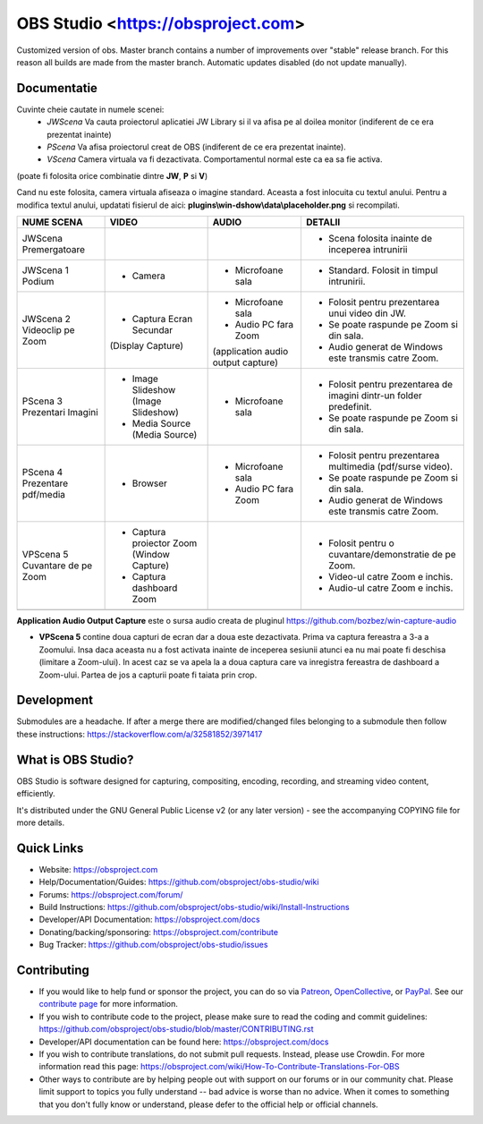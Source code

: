 OBS Studio <https://obsproject.com>
===================================

.. image:: https://github.com/Aeindus/obs-studio/actions/workflows/main.yml/badge.svg?branch=master&event=push
   :alt: OBS Studio Build Status - GitHub Actions
   :target: https://github.com/Aeindus/obs-studio/actions/workflows/main.yml?query=event%3Apush+branch%3Amaster

Customized version of obs. Master branch contains a number of improvements over "stable" release branch. For this reason all builds are made 
from the master branch.
Automatic updates disabled (do not update manually).

Documentatie
------------------

Cuvinte cheie cautate in numele scenei:
 - *JWScena*	Va cauta proiectorul aplicatiei JW Library si il va afisa pe al doilea monitor (indiferent de ce era prezentat inainte)
 - *PScena*	Va afisa proiectorul creat de OBS (indiferent de ce era prezentat inainte).
 - *VScena*	Camera virtuala va fi dezactivata. Comportamentul normal este ca ea sa fie activa.
(poate fi folosita orice combinatie dintre **JW**, **P** si **V**)

Cand nu este folosita, camera virtuala afiseaza o imagine standard. Aceasta a fost inlocuita cu textul anului.
Pentru a modifica textul anului, updatati fisierul de aici: **plugins\\win-dshow\\data\\placeholder.png** si recompilati.

.. table:: Obs scenes table
    :widths: auto
+--------------------------------+-------------------------------------------+-------------------------------------+---------------------------------------------------------------------+
| NUME SCENA                     | VIDEO                                     | AUDIO                               | DETALII                                                             |
+================================+===========================================+=====================================+=====================================================================+
| JWScena Premergatoare          |                                           |                                     | - Scena folosita inainte de inceperea intrunirii                    |
+--------------------------------+-------------------------------------------+-------------------------------------+---------------------------------------------------------------------+
| JWScena 1 Podium               | - Camera                                  | - Microfoane sala                   | - Standard. Folosit in timpul intrunirii.                           |
+--------------------------------+-------------------------------------------+-------------------------------------+---------------------------------------------------------------------+
| JWScena 2 Videoclip pe Zoom    | - Captura Ecran Secundar                  | - Microfoane sala                   | - Folosit pentru prezentarea unui video din JW.                     |
|                                | (Display Capture)                         | - Audio PC fara Zoom                | - Se poate raspunde pe Zoom si din sala.                            |
|                                |                                           | (application audio output capture)  | - Audio generat de Windows este transmis catre Zoom.                |
+--------------------------------+-------------------------------------------+-------------------------------------+---------------------------------------------------------------------+
| PScena 3 Prezentari Imagini    | - Image Slideshow (Image Slideshow)       | - Microfoane sala                   | - Folosit pentru prezentarea de imagini dintr-un folder predefinit. |
|                                | - Media Source (Media Source)             |                                     | - Se poate raspunde pe Zoom si din sala.                            |
+--------------------------------+-------------------------------------------+-------------------------------------+---------------------------------------------------------------------+
| PScena 4 Prezentare pdf/media  | - Browser                                 | - Microfoane sala                   | - Folosit pentru prezentarea multimedia (pdf/surse video).          |
|                                |                                           | - Audio PC fara Zoom                | - Se poate raspunde pe Zoom si din sala.                            |
|                                |                                           |                                     | - Audio generat de Windows este transmis catre Zoom.                |
+--------------------------------+-------------------------------------------+-------------------------------------+---------------------------------------------------------------------+
| VPScena 5 Cuvantare de pe Zoom | - Captura proiector Zoom (Window Capture) |                                     | - Folosit pentru o cuvantare/demonstratie de pe Zoom.               |
|                                | - Captura dashboard Zoom                  |                                     | - Video-ul catre Zoom e inchis.                                     |
|                                |                                           |                                     | - Audio-ul catre Zoom e inchis.                                     |
+--------------------------------+-------------------------------------------+-------------------------------------+---------------------------------------------------------------------+
|                                |                                           |                                     |                                                                     |
+--------------------------------+-------------------------------------------+-------------------------------------+---------------------------------------------------------------------+

**Application Audio Output Capture** este o sursa audio creata de pluginul https://github.com/bozbez/win-capture-audio

- **VPScena 5** contine doua capturi de ecran dar a doua este dezactivata. Prima va captura fereastra a 3-a a Zoomului. Insa daca aceasta nu a fost activata inainte de inceperea sesiunii atunci ea nu mai poate fi deschisa (limitare a Zoom-ului). In acest caz se va apela la a doua captura care va inregistra fereastra de dashboard a Zoom-ului. Partea de jos a capturii poate fi taiata prin crop.

Development
-------------------

Submodules are a headache. If after a merge there are modified/changed files belonging to a submodule then follow these instructions: https://stackoverflow.com/a/32581852/3971417

What is OBS Studio?
-------------------

OBS Studio is software designed for capturing, compositing, encoding,
recording, and streaming video content, efficiently.

It's distributed under the GNU General Public License v2 (or any later
version) - see the accompanying COPYING file for more details.

Quick Links
-----------

- Website: https://obsproject.com

- Help/Documentation/Guides: https://github.com/obsproject/obs-studio/wiki

- Forums: https://obsproject.com/forum/

- Build Instructions: https://github.com/obsproject/obs-studio/wiki/Install-Instructions

- Developer/API Documentation: https://obsproject.com/docs

- Donating/backing/sponsoring: https://obsproject.com/contribute

- Bug Tracker: https://github.com/obsproject/obs-studio/issues

Contributing
------------

- If you would like to help fund or sponsor the project, you can do so
  via `Patreon <https://www.patreon.com/obsproject>`_, `OpenCollective
  <https://opencollective.com/obsproject>`_, or `PayPal
  <https://www.paypal.me/obsproject>`_.  See our `contribute page
  <https://obsproject.com/contribute>`_ for more information.

- If you wish to contribute code to the project, please make sure to
  read the coding and commit guidelines:
  https://github.com/obsproject/obs-studio/blob/master/CONTRIBUTING.rst

- Developer/API documentation can be found here:
  https://obsproject.com/docs

- If you wish to contribute translations, do not submit pull requests.
  Instead, please use Crowdin.  For more information read this page:
  https://obsproject.com/wiki/How-To-Contribute-Translations-For-OBS

- Other ways to contribute are by helping people out with support on
  our forums or in our community chat.  Please limit support to topics
  you fully understand -- bad advice is worse than no advice.  When it
  comes to something that you don't fully know or understand, please
  defer to the official help or official channels.
